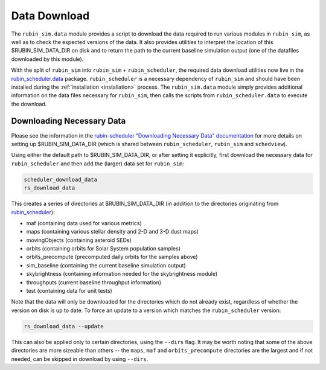 .. py:currentmodule:: rubin_sim.data

.. _data-download:

=============
Data Download
=============

The ``rubin_sim.data`` module provides a script to download the data
required to run various modules in ``rubin_sim``, as well as to check the
expected versions of the data. It also provides utilities to interpret
the location of this $RUBIN_SIM_DATA_DIR on disk and to return the
path to the current baseline simulation output (one of the datafiles
downloaded by this module).

With the split of ``rubin_sim`` into ``rubin_sim`` + ``rubin_scheduler``, the
required data download utilities now live in the
`rubin_scheduler.data <https://rubin-scheduler.lsst.io/data-download.html>`_
package. ``rubin_scheduler`` is a necessary dependency of ``rubin_sim`` and
should have
been installed during the :ref:`installation <installation>` process.
The ``rubin_sim.data`` module simply provides additional information on the
data files necessary for ``rubin_sim``, then calls the scripts from
``rubin_scheduler.data`` to execute the download.


Downloading Necessary Data
^^^^^^^^^^^^^^^^^^^^^^^^^^

Please see the information in the
`rubin-scheduler "Downloading Necessary Data" documentation <https://rubin-scheduler.lsst.io/data-download.html#downloading-necessary-data>`_
for more details on setting up $RUBIN_SIM_DATA_DIR (which is
shared between ``rubin_scheduler``, ``rubin_sim`` and ``schedview``).

Using either the default path to $RUBIN_SIM_DATA_DIR, or after setting it
explicitly, first download the necessary data for ``rubin_scheduler`` and
then add the (larger) data set for ``rubin_sim``:

.. code-block:: bash

    scheduler_download_data
    rs_download_data

This creates a series of directories at $RUBIN_SIM_DATA_DIR (in addition
to the directories originating from `rubin_scheduler <https://rubin-scheduler.lsst.io/data-download.html#downloading-necessary-data>`_):

* maf (containing data used for various metrics)
* maps (containing various stellar density and 2-D and 3-D dust maps)
* movingObjects (containing asteroid SEDs)
* orbits (containing orbits for Solar System population samples)
* orbits_precompute (precomputed daily orbits for the samples above)
* sim_baseline (containing the current baseline simulation output)
* skybrightness (containing information needed for the skybrightness module)
* throughputs (current baseline throughput information)
* test (containing data for unit tests)


Note that the data will only be downloaded for the directories which do
not already exist, regardless of whether the version on disk is up to date.
To force an update to a version which matches the ``rubin_scheduler`` version:

.. code-block:: bash

    rs_download_data --update

This can also be applied only to certain directories, using the
``--dirs`` flag. It may be worth noting that some of the above directories
are more sizeable than others -- the ``maps``, ``maf`` and
``orbits_precompute`` directories are the largest and if not needed, can
be skipped in download by using ``--dirs``.